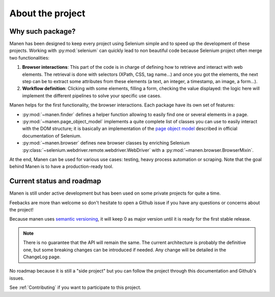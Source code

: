 About the project
=================

Why such package?
-----------------

Manen has been designed to keep every project using Selenium simple and to
speed up the development of these projects. Working with :py:mod:`selenium` can quickly
lead to non beautiful code because Selenium project often merge two functionalities:

#. **Browser interactions**: This part of the code is in charge of defining how to
   retrieve and interact with web elements. The retrieval is done with selectors
   (XPath, CSS, tag name...) and once you got the elements, the next step can be to
   extract some attributes from these elements (a text, an integer, a timestamp, an
   image, a form...).
#. **Workflow definition**: Clicking with some elements, filling a form, checking the
   value displayed: the logic here will implement the different pipelines to solve your
   specific use cases.

Manen helps for the first functionality, the browser interactions. Each
package have its own set of features:

- :py:mod:`~manen.finder` defines a helper function allowing to easily find one or
  several elements in a page.
- :py:mod:`~manen.page_object_model` implements a quite complete list of classes
  you can use to easily interact with the DOM structure; it is basically an
  implementation of the `page object model <https://www.selenium.dev/documentation/en/
  guidelines_and_recommendations/page_object_models/>`_
  described in official documentation of Selenium.
- :py:mod:`~manen.browser` defines new browser classes by enriching Selenium
  :py:class:`~selenium.webdriver.remote.webdriver.WebDriver` with a
  :py:mod:`~manen.browser.BrowserMixin`.

At the end, Manen can be used for various use cases: testing, heavy process
automation or scraping. Note that the goal behind Manen is to have a
production-ready tool.


Current status and roadmap
--------------------------

Manen is still under active development but has been used on some private projects
for quite a time.

Feebacks are more than welcome so don't hesitate to open a Github issue if you
have any questions or concerns about the project!

Because manen uses `semantic versioning <https://semver.org>`_, it will keep 0
as major version until it is ready for the first stable release.

.. note:: There is no guarantee that the API will remain the same. The current
   architecture is probably the definitive one, but some breaking changes can
   be introduced if needed. Any change will be detailed in the ChangeLog page.

No roadmap because it is still a "side project" but you can follow the project through
this documentation and Github's issues.

See :ref:`Contributing` if you want to participate to this project.
